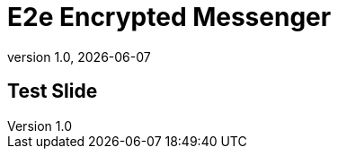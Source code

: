 = E2e Encrypted Messenger
:revnumber: 1.0
:revdate: {docdate}
:encoding: utf-8
:lang: de
:doctype: article
:icons: font
:iconfont-remote!:
ifdef::env-ide[]
:imagesdir: ../images
endif::[]
ifndef::env-ide[]
:imagesdir: images
endif::[]
:title-slide-transition: zoom
:title-slide-transition-speed: fast

== Test Slide 